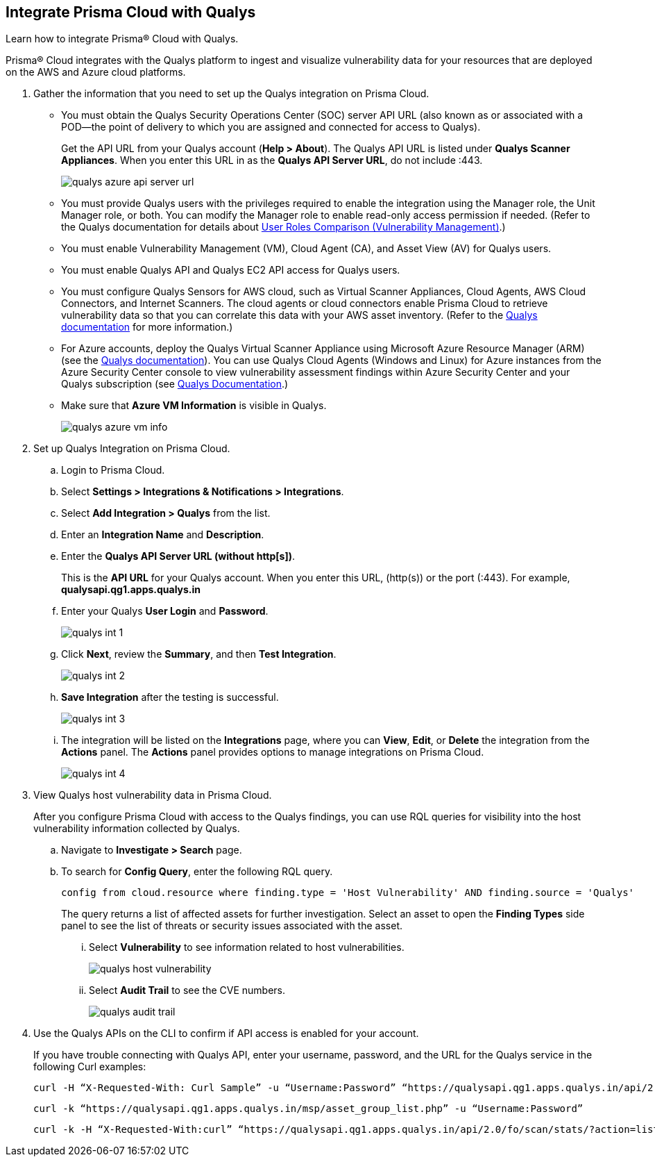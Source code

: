:topic_type: task
[.task]
[#idab93ae38-2d2b-4048-8276-b6a14fb9b21d]
== Integrate Prisma Cloud with Qualys

Learn how to integrate Prisma® Cloud with Qualys.

Prisma® Cloud integrates with the Qualys platform to ingest and visualize vulnerability data for your resources that are deployed on the AWS and Azure cloud platforms.

[.procedure]
. Gather the information that you need to set up the Qualys integration on Prisma Cloud.
+
* You must obtain the Qualys Security Operations Center (SOC) server API URL (also known as or associated with a POD—the point of delivery to which you are assigned and connected for access to Qualys).
+
Get the API URL from your Qualys account (*Help > About*). The Qualys API URL is listed under *Qualys Scanner Appliances*. When you enter this URL in as the *Qualys API Server URL*, do not include :443.
+
image::administration/qualys-azure-api-server-url.png[]

* You must provide Qualys users with the privileges required to enable the integration using the Manager role, the Unit Manager role, or both. You can modify the Manager role to enable read-only access permission if needed. (Refer to the Qualys documentation for details about https://qualysguard.qualys.com/qwebhelp/fo_portal/user_accounts/user_roles_comparison_vm.htm[User Roles Comparison (Vulnerability Management)].)

* You must enable Vulnerability Management (VM), Cloud Agent (CA), and Asset View (AV) for Qualys users.

* You must enable Qualys API and Qualys EC2 API access for Qualys users.

* You must configure Qualys Sensors for AWS cloud, such as Virtual Scanner Appliances, Cloud Agents, AWS Cloud Connectors, and Internet Scanners. The cloud agents or cloud connectors enable Prisma Cloud to retrieve vulnerability data so that you can correlate this data with your AWS asset inventory. (Refer to the https://www.qualys.com/[Qualys documentation] for more information.)

* For Azure accounts, deploy the Qualys Virtual Scanner Appliance using Microsoft Azure Resource Manager (ARM) (see the https://community.qualys.com/docs/DOC-5725-scanning-in-microsoft-azure-using-resource-manager-arm#group[Qualys documentation]). You can use Qualys Cloud Agents (Windows and Linux) for Azure instances from the Azure Security Center console to view vulnerability assessment findings within Azure Security Center and your Qualys subscription (see https://community.qualys.com/docs/DOC-5823-deploying-qualys-cloud-agents-from-microsoft-azure-security-center[Qualys Documentation].)

* Make sure that *Azure VM Information* is visible in Qualys.
+
image::administration/qualys-azure-vm-info.png[]

. Set up Qualys Integration on Prisma Cloud.
+
.. Login to Prisma Cloud.

.. Select *Settings > Integrations & Notifications > Integrations*.

.. Select *Add Integration > Qualys* from the list.

.. Enter an *Integration Name* and *Description*.

.. Enter the *Qualys API Server URL (without http[s])*.
+
This is the *API URL* for your Qualys account. When you enter this URL, (http(s)) or the port (:443). For example, *qualysapi.qg1.apps.qualys.in*

.. Enter your Qualys *User Login* and *Password*.
+
image::administration/qualys-int-1.png[]

.. Click *Next*, review the *Summary*, and then *Test Integration*.
+
image::administration/qualys-int-2.png[]

.. *Save Integration* after the testing is successful.
+
image::administration/qualys-int-3.png[]

.. The integration will be listed on the *Integrations* page, where you can *View*, *Edit*, or *Delete* the integration from the *Actions* panel. The *Actions* panel provides options to manage integrations on Prisma Cloud.
+
image::administration/qualys-int-4.png[]

. View Qualys host vulnerability data in Prisma Cloud.
+
After you configure Prisma Cloud with access to the Qualys findings, you can use RQL queries for visibility into the host vulnerability information collected by Qualys.
+
.. Navigate to *Investigate > Search* page.
+ 
.. To search for *Config Query*, enter the following RQL query.  
+ 
----
config from cloud.resource where finding.type = 'Host Vulnerability' AND finding.source = 'Qualys'
----
+
The query returns a list of affected assets for further investigation. Select an asset to open the *Finding Types* side panel to see the list of threats or security issues associated with the asset. 
+
... Select *Vulnerability* to see information related to host vulnerabilities.
+
image::administration/qualys-host-vulnerability.png[]

... Select *Audit Trail* to see the CVE numbers.
+
image::administration/qualys-audit-trail.png[]
//.. To search for *Network Query*, enter the following RQL query.
//+
//`network from vpc.flow_record where dest.resource IN ( resource where finding.type = 'Host Vulnerability' AND finding.source = 'Qualys' )`
//+
//The query returns a visual representation of the affected assets for further investigation.
//+
//image::administration/qualys-network-query.png[]
//Need to re-visit steps after there is more clarity on the functionality of network query for Qualys. Radhika suggested we comment the steps for now.

. Use the Qualys APIs on the CLI to confirm if API access is enabled for your account.
+
If you have trouble connecting with Qualys API, enter your username, password, and the URL for the Qualys service in the following Curl examples:
+
----
curl -H “X-Requested-With: Curl Sample” -u “Username:Password” “https://qualysapi.qg1.apps.qualys.in/api/2.0/fo/scan/?action=list&echo_request=1”
----
+
----
curl -k “https://qualysapi.qg1.apps.qualys.in/msp/asset_group_list.php” -u “Username:Password”
----
+
----
curl -k -H “X-Requested-With:curl” “https://qualysapi.qg1.apps.qualys.in/api/2.0/fo/scan/stats/?action=list” -u “Username:Password”
----


